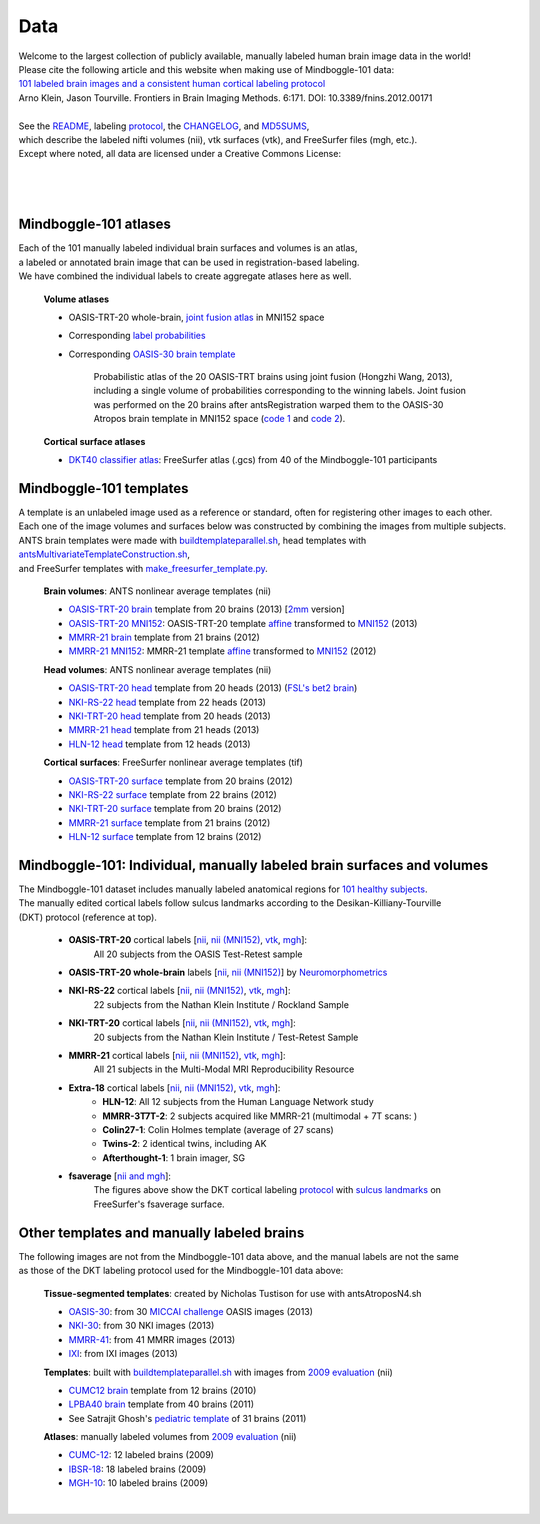 ====
Data
====

| Welcome to the largest collection of publicly available, manually labeled human brain image data in the world!
| Please cite the following article and this website when making use of Mindboggle-101 data:
| `101 labeled brain images and a consistent human cortical labeling protocol`_
| Arno Klein, Jason Tourville. Frontiers in Brain Imaging Methods. 6:171. DOI: 10.3389/fnins.2012.00171
|
| See the `README <http://mindboggle.info/data/mindboggle101/README.txt>`_, labeling protocol_, the `CHANGELOG <http://mindboggle.info/data/CHANGELOG.txt>`_, and `MD5SUMS <http://mindboggle.info/data/MD5SUMS>`_,
| which describe the labeled nifti volumes (nii), vtk surfaces (vtk), and FreeSurfer files (mgh, etc.).
| Except where noted, all data are licensed under a Creative Commons License: |CC_license|_

|
|
.. image:: http://media.mindboggle.info/images/data/DKT_labels_width400px.png
|

Mindboggle-101 atlases
----------------------

| Each of the 101 manually labeled individual brain surfaces and volumes is an atlas,
| a labeled or annotated brain image that can be used in registration-based labeling.
| We have combined the individual labels to create aggregate atlases here as well.

  **Volume atlases**

  ..
    [`2mm <http://mindboggle.info/data/atlases/jointfusion/OASIS-TRT-20_DKT31_CMA_jointfusion_labels_in_MNI152_2mm.nii.gz>`_ version]
    [`2mm <http://mindboggle.info/data/templates/ants/OASIS-TRT-20_template_in_MNI152_2mm.nii.gz>`_ version]

  - OASIS-TRT-20 whole-brain, `joint fusion atlas`_ in MNI152 space
  - Corresponding `label probabilities`_
  - Corresponding `OASIS-30 brain template <http://mindboggle.info/data/templates/atropos/OASIS-30_Atropos_template_in_MNI152.nii.gz>`_

      Probabilistic atlas of the 20 OASIS-TRT brains using joint fusion (Hongzhi Wang, 2013),
      including a single volume of probabilities corresponding to the winning labels.
      Joint fusion was performed on the 20 brains after antsRegistration warped them
      to the OASIS-30 Atropos brain template in MNI152 space (`code 1 <http://mindboggle.info/data/mindboggle101_extras/prep_OASIS-TRT-20_DKT31_CMA_labels.txt>`_ and `code 2 <http://mindboggle.info/data/atlases/jointfusion/make_jointfusion_atlas.txt>`_).

  **Cortical surface atlases**

  - `DKT40 classifier atlas`_: FreeSurfer atlas (.gcs) from 40 of the Mindboggle-101 participants

Mindboggle-101 templates
------------------------

|  A template is an unlabeled image used as a reference or standard, often for registering other images to each other.
|  Each one of the image volumes and surfaces below was constructed by combining the images from multiple subjects.
|  ANTS brain templates were made with buildtemplateparallel.sh_, head templates with antsMultivariateTemplateConstruction.sh_,
|  and FreeSurfer templates with make_freesurfer_template.py_.

  **Brain volumes**: ANTS nonlinear average templates (nii)

  - `OASIS-TRT-20 brain`_ template from 20 brains (2013) [`2mm <http://mindboggle.info/data/templates/ants/OASIS-TRT-20_template_in_MNI152_2mm.nii.gz>`_ version]
  - `OASIS-TRT-20 MNI152`_: OASIS-TRT-20 template `affine <http://mindboggle.info/data/templates/ants/OASIS-TRT-20_template_in_MNI152_affine.txt>`_ transformed to `MNI152`_ (2013)
  - `MMRR-21 brain`_ template from 21 brains (2012)
  - `MMRR-21 MNI152`_: MMRR-21 template `affine <http://mindboggle.info/data/templates/ants/MMRR-21_template_in_MNI152_affine.txt>`_ transformed to `MNI152`_ (2012)

  **Head volumes**: ANTS nonlinear average templates (nii)

  - `OASIS-TRT-20 head`_ template from 20 heads (2013) (`FSL's bet2 brain <http://mindboggle.info/data/templates/ants/OASIS-21_head_template_bet.nii.gz>`_)
  - `NKI-RS-22 head`_ template from 22 heads (2013)
  - `NKI-TRT-20 head`_ template from 20 heads (2013)
  - `MMRR-21 head`_ template from 21 heads (2013)
  - `HLN-12 head`_ template from 12 heads (2013)

  **Cortical surfaces**: FreeSurfer nonlinear average templates (tif)

  - `OASIS-TRT-20 surface`_ template from 20 brains (2012)
  - `NKI-RS-22 surface`_ template from 22 brains (2012)
  - `NKI-TRT-20 surface`_ template from 20 brains (2012)
  - `MMRR-21 surface`_ template from 21 brains (2012)
  - `HLN-12 surface`_ template from 12 brains (2012)

Mindboggle-101: Individual, manually labeled brain surfaces and volumes
-----------------------------------------------------------------------

|  The Mindboggle-101 dataset includes manually labeled anatomical regions for `101 healthy subjects`_.
|  The manually edited cortical labels follow sulcus landmarks according to the Desikan-Killiany-Tourville
|  (DKT) protocol (reference at top).

  - **OASIS-TRT-20** cortical labels [`nii <http://mindboggle.info/data/mindboggle101/OASIS-TRT-20_volumes.tar.gz>`_, `nii (MNI152) <http://mindboggle.info/data/mindboggle101/OASIS-TRT-20_volumes_in_MNI152.tar.gz>`_, `vtk <http://mindboggle.info/data/mindboggle101/OASIS-TRT-20_surfaces.tar.gz>`_, `mgh <http://mindboggle.info/data/mindboggle101/OASIS-TRT-20_freesurfer.tar.gz>`_]:
      All 20 subjects from the OASIS Test-Retest sample |OASIS-TRT www|_
  - **OASIS-TRT-20 whole-brain** labels [`nii <http://mindboggle.info/data/mindboggle101_extras/OASIS-TRT-20_DKT31_CMA_labels.tar.gz>`_, `nii (MNI152) <http://mindboggle.info/data/mindboggle101_extras/OASIS-TRT-20_DKT31_CMA_labels_in_MNI152.tar.gz>`_] by Neuromorphometrics_ |CC_license_nond|_
  - **NKI-RS-22** cortical labels [`nii <http://mindboggle.info/data/mindboggle101/NKI-RS-22_volumes.tar.gz>`_, `nii (MNI152) <http://mindboggle.info/data/mindboggle101/NKI-RS-22_volumes_in_MNI152.tar.gz>`_, `vtk <http://mindboggle.info/data/mindboggle101/NKI-RS-22_surfaces.tar.gz>`_,  `mgh <http://mindboggle.info/data/mindboggle101/NKI-RS-22_freesurfer.tar.gz>`_]:
      22 subjects from the Nathan Klein Institute / Rockland Sample |NKI-RS www|_
  - **NKI-TRT-20** cortical labels [`nii <http://mindboggle.info/data/mindboggle101/NKI-TRT-20_volumes.tar.gz>`_, `nii (MNI152) <http://mindboggle.info/data/mindboggle101/NKI-TRT-20_volumes_in_MNI152.tar.gz>`_, `vtk <http://mindboggle.info/data/mindboggle101/NKI-TRT-20_surfaces.tar.gz>`_, `mgh <http://mindboggle.info/data/mindboggle101/NKI-TRT-20_freesurfer.tar.gz>`_]:
      20 subjects from the Nathan Klein Institute / Test-Retest Sample |NKI-TRT www|_
  - **MMRR-21** cortical labels [`nii <http://mindboggle.info/data/mindboggle101/MMRR-21_volumes.tar.gz>`_, `nii (MNI152) <http://mindboggle.info/data/mindboggle101/MMRR-21_volumes_in_MNI152.tar.gz>`_, `vtk <http://mindboggle.info/data/mindboggle101/MMRR-21_surfaces.tar.gz>`_, `mgh <http://mindboggle.info/data/mindboggle101/MMRR-21_freesurfer.tar.gz>`_]:
      All 21 subjects in the Multi-Modal MRI Reproducibility Resource |MMRR www|_
  - **Extra-18** cortical labels [`nii <http://mindboggle.info/data/mindboggle101/Extra-18_volumes.tar.gz>`_, `nii (MNI152) <http://mindboggle.info/data/mindboggle101/Extra-18_volumes_in_MNI152.tar.gz>`_, `vtk <http://mindboggle.info/data/mindboggle101/Extra-18_surfaces.tar.gz>`_, `mgh <http://mindboggle.info/data/mindboggle101/Extra-18_freesurfer.tar.gz>`_]:
      - **HLN-12**:  All 12 subjects from the Human Language Network study
      - **MMRR-3T7T-2**:  2 subjects acquired like MMRR-21 (multimodal + 7T scans: |MMRR www|_)
      - **Colin27-1**:  Colin Holmes template (average of 27 scans)
      - **Twins-2**:  2 identical twins, including AK
      - **Afterthought-1**:  1 brain imager, SG
  - **fsaverage** [`nii and mgh <http://mindboggle.info/data/atlases/fsaverage.tar.gz>`_]:
      The figures above show the DKT cortical labeling protocol_ with `sulcus landmarks`_
      on FreeSurfer's fsaverage surface.


.. _`101 labeled brain images and a consistent human cortical labeling protocol`: http://www.frontiersin.org/Brain_Imaging_Methods/10.3389/fnins.2012.00171/full
.. _`joint fusion atlas`: http://mindboggle.info/data/atlases/jointfusion/OASIS-TRT-20_jointfusion_DKT31_CMA_labels_in_MNI152.nii.gz
.. _`label probabilities`: http://mindboggle.info/data/atlases/jointfusion/OASIS-TRT-20_jointfusion_DKT31_CMA_label_probabilities_in_MNI152.nii.gz
.. _`DKT40 classifier atlas`: http://mindboggle.info/data/atlases/classifiers/DKTatlas40.tar.gz


.. _MD5SUMS: http://mindboggle.info/data/MD5SUMS
.. _CC_license: http://creativecommons.org/licenses/by-nc-sa/3.0/deed.en_US
.. |CC_license| image:: http://i.creativecommons.org/l/by-nc-sa/3.0/80x15.png
.. _`101 healthy subjects`: http://media.mindboggle.info/images/data/Mindboggle101_table.pdf
.. _labels: http://mindboggle.info/data/mindboggle101/protocol.txt
.. _protocol: http://mindboggle.info/data/mindboggle101/protocol.txt
.. _`sulcus landmarks`: http://media.mindboggle.info/images/data/DKT_sulci_table.pdf
.. _`MMRR www`: http://www.nitrc.org/projects/multimodal
.. _`NKI-RS www`: http://fcon_1000.projects.nitrc.org/indi/pro/nki.html
.. _`NKI-TRT www`: http://fcon_1000.projects.nitrc.org/indi/pro/eNKI_RS_TRT/FrontPage.html
.. _`OASIS-TRT www`: http://www.oasis-brains.org/app/action/BundleAction/bundle/OAS1_RELIABILITY
.. |MMRR www| image:: images/link-brown-12x12.png
.. |NKI-RS www| image:: images/link-brown-12x12.png
.. |NKI-TRT www| image:: images/link-brown-12x12.png
.. |OASIS-TRT www| image:: images/link-brown-12x12.png
.. _Neuromorphometrics: http://neuromorphometrics.com
.. _CC_license_nond: http://creativecommons.org/licenses/by-nc-nd/3.0/deed.en_US
.. |CC_license_nond| image:: http://i.creativecommons.org/l/by-nc-nd/3.0/80x15.png


.. _numbers: http://media.mindboggle.info/images/data/DKT_label_table.pdf
.. _buildtemplateparallel.sh: data/templates/ants/buildtemplateparallel.sh
.. _antsMultivariateTemplateConstruction.sh: data/templates/ants/antsMultivariateTemplateConstruction.sh
.. _make_freesurfer_template.py: data/templates/freesurfer/make_freesurfer_template.txt
.. _`MMRR-21 brain`: http://mindboggle.info/data/templates/ants/MMRR-21_template.nii.gz
.. _`MMRR-21 MNI152`: http://mindboggle.info/data/templates/ants/MMRR-21_template_in_MNI152.nii.gz
.. _`MNI152`: http://mindboggle.info/data/templates/MNI152_T1_1mm_brain.nii.gz
.. _`OASIS-TRT-20 brain`: http://mindboggle.info/data/templates/ants/OASIS-TRT-20_template.nii.gz
.. _`OASIS-TRT-20 MNI152`: http://mindboggle.info/data/templates/ants/OASIS-TRT-20_template_in_MNI152.nii.gz
.. _`affine`: http://mindboggle.info/data/templates/ants/OASIS-TRT-20_template_in_MNI152_affine.txt
.. _`HLN-12 head`: http://mindboggle.info/data/templates/ants/HLN-12_head_template.nii.gz
.. _`MMRR-21 head`: http://mindboggle.info/data/templates/ants/MMRR-21_head_template.nii.gz
.. _`NKI-RS-22 head`: http://mindboggle.info/data/templates/ants/NKI-RS-22_head_template.nii.gz
.. _`NKI-TRT-20 head`: http://mindboggle.info/data/templates/ants/NKI-TRT-20_head_template.nii.gz
.. _`OASIS-TRT-20 head`: http://mindboggle.info/data/templates/ants/OASIS-TRT-20_head_template.nii.gz
.. _`HLN-12 surface`: http://mindboggle.info/data/templates/freesurfer/HLN-12_surface_template.tar.gz
.. _`MMRR-21 surface`: http://mindboggle.info/data/templates/freesurfer/MMRR-21_surface_template.tar.gz
.. _`NKI-RS-22 surface`: http://mindboggle.info/data/templates/freesurfer/NKI-RS-22_surface_template.tar.gz
.. _`NKI-TRT-20 surface`: http://mindboggle.info/data/templates/freesurfer/NKI-TRT-20_surface_template.tar.gz
.. _`OASIS-TRT-20 surface`: http://mindboggle.info/data/templates/freesurfer/OASIS-TRT-20_surface_template.tar.gz


Other templates and manually labeled brains
-------------------------------------------

| The following images are not from the Mindboggle-101 data above, and the manual labels are not the same
| as those of the DKT labeling protocol used for the Mindboggle-101 data above:

  **Tissue-segmented templates**: created by Nicholas Tustison for use with antsAtroposN4.sh

  - `OASIS-30 <http://mindboggle.info/data/templates/atropos/OASIS-30_Atropos_template.tar.gz>`_: from 30 `MICCAI challenge <http://mindboggle.info/data/templates/atropos/MICCAI_2012_Workshop_v2.pdf>`_ OASIS images (2013)
  - `NKI-30 <http://mindboggle.info/data/templates/atropos/NKI-30_Atropos_template.tar.gz>`_: from 30 NKI images (2013)
  - `MMRR-41 <http://mindboggle.info/data/templates/atropos/MMRR-41_Atropos_template.tar.gz>`_: from 41 MMRR images (2013)
  - `IXI <http://mindboggle.info/data/templates/atropos/IXI_Atropos_template.tar.gz>`_: from IXI images (2013)

  **Templates**: built with buildtemplateparallel.sh_ with images from `2009 evaluation`_ (nii)

  - `CUMC12 brain`_ template from 12 brains (2010)
  - `LPBA40 brain`_ template from 40 brains (2011)
  - See Satrajit Ghosh's `pediatric template`_ of 31 brains (2011)

  **Atlases**: manually labeled volumes from `2009 evaluation`_ (nii)

  - CUMC-12_: 12 labeled brains (2009)
  - IBSR-18_: 18 labeled brains (2009)
  - MGH-10_: 10 labeled brains (2009)

|

.. image:: http://media.mindboggle.info/images/data/evaluation2009_80atlases.png

.. _`2009 evaluation`: http://www.mindboggle.info/papers/evaluation_NeuroImage2009.php
.. _Atropos: http://www.ncbi.nlm.nih.gov/pmc/articles/PMC3297199/
.. _CUMC-12: http://mindboggle.info/papers/evaluation_NeuroImage2009/data/CUMC12.tar.gz
.. _IBSR-18: http://mindboggle.info/papers/evaluation_NeuroImage2009/data/IBSR18.tar.gz
.. _MGH-10: http://mindboggle.info/papers/evaluation_NeuroImage2009/data/MGH10.tar.gz
.. _`CUMC12 brain`: http://mindboggle.info/data/templates/ants/CUMC-12_template.nii.gz
.. _`LPBA40 brain`: http://mindboggle.info/data/templates/ants/LPBA-40_template.nii.gz
.. _`pediatric template`: http://www.mit.edu/~satra/research/pubdata/index.html
